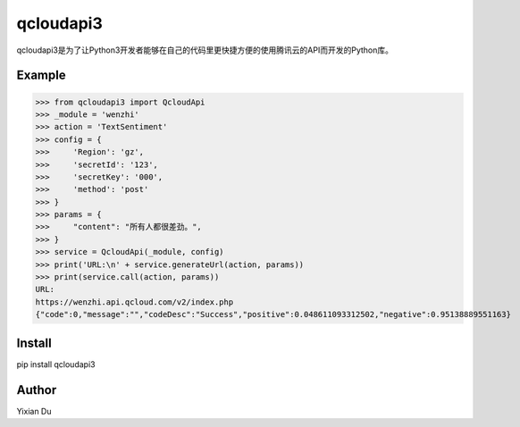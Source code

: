 qcloudapi3
----------
qcloudapi3是为了让Python3开发者能够在自己的代码里更快捷方便的使用腾讯云的API而开发的Python库。

Example
=======
>>> from qcloudapi3 import QcloudApi
>>> _module = 'wenzhi'
>>> action = 'TextSentiment'
>>> config = {
>>>     'Region': 'gz',
>>>     'secretId': '123',
>>>     'secretKey': '000',
>>>     'method': 'post'
>>> }
>>> params = {
>>>     "content": "所有人都很差劲。",
>>> }
>>> service = QcloudApi(_module, config)
>>> print('URL:\n' + service.generateUrl(action, params))
>>> print(service.call(action, params))
URL:
https://wenzhi.api.qcloud.com/v2/index.php
{"code":0,"message":"","codeDesc":"Success","positive":0.048611093312502,"negative":0.95138889551163}

Install
=======
pip install qcloudapi3

Author
======
Yixian Du